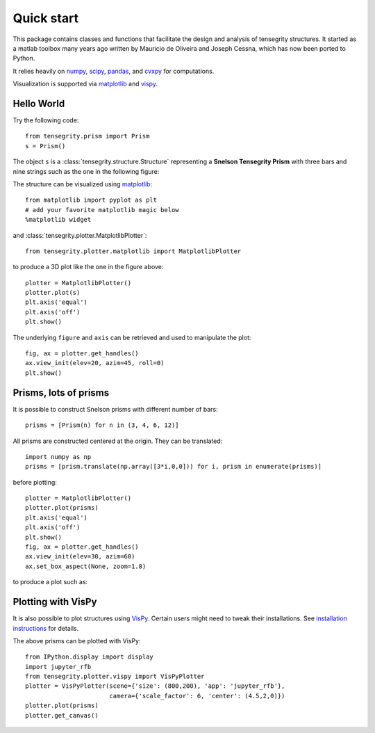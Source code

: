 Quick start
===========

This package contains classes and functions that facilitate the design and analysis of tensegrity structures.
It started as a matlab toolbox many years ago written by Mauricio de Oliveira and Joseph Cessna, which has now been
ported to Python.

It relies heavily on `numpy <https://numpy.org>`_, `scipy <https://scipy.org>`_, `pandas <https://pandas.org>`_, and
`cvxpy <https://cvxpy.org>`_ for computations.

Visualization is supported via `matplotlib <https://matplotlib.org>`_ and
`vispy <https://vispy.org>`_.

Hello World
-----------

Try the following code::

    from tensegrity.prism import Prism
    s = Prism()

The object ``s`` is a :class:`tensegrity.structure.Structure` representing a **Snelson Tensegrity Prism** with three
bars and nine strings such as the one in the following figure:

.. image:: /images/snelson.png
   :scale: 50%

The structure can be visualized using `matplotlib <https://matplotlib.org>`_::

    from matplotlib import pyplot as plt
    # add your favorite matplotlib magic below
    %matplotlib widget

and :class:`tensegrity.plotter.MatplotlibPlotter`::

    from tensegrity.plotter.matplotlib import MatplotlibPlotter

to produce a 3D plot like the one in the figure above::

    plotter = MatplotlibPlotter()
    plotter.plot(s)
    plt.axis('equal')
    plt.axis('off')
    plt.show()

The underlying ``figure`` and ``axis`` can be retrieved and used to manipulate the plot::

    fig, ax = plotter.get_handles()
    ax.view_init(elev=20, azim=45, roll=0)
    plt.show()

Prisms, lots of prisms
----------------------

It is possible to construct Snelson prisms with different number of bars::

    prisms = [Prism(n) for n in (3, 4, 6, 12)]

All prisms are constructed centered at the origin. They can be translated::

    import numpy as np
    prisms = [prism.translate(np.array([3*i,0,0])) for i, prism in enumerate(prisms)]

before plotting::

    plotter = MatplotlibPlotter()
    plotter.plot(prisms)
    plt.axis('equal')
    plt.axis('off')
    plt.show()
    fig, ax = plotter.get_handles()
    ax.view_init(elev=30, azim=60)
    ax.set_box_aspect(None, zoom=1.8)

to produce a plot such as:

.. image:: /images/prisms.png
  :scale: 50%

Plotting with VisPy
-------------------

It is also possible to plot structures using `VisPy <https://vispy.org/>`_.
Certain users might need to tweak their installations.
See `installation instructions <https://vispy.org/installation.html>`_ for details.

The above prisms can be plotted with VisPy::

    from IPython.display import display
    import jupyter_rfb
    from tensegrity.plotter.vispy import VisPyPlotter
    plotter = VisPyPlotter(scene={'size': (800,200), 'app': 'jupyter_rfb'},
                           camera={'scale_factor': 6, 'center': (4.5,2,0)})
    plotter.plot(prisms)
    plotter.get_canvas()
